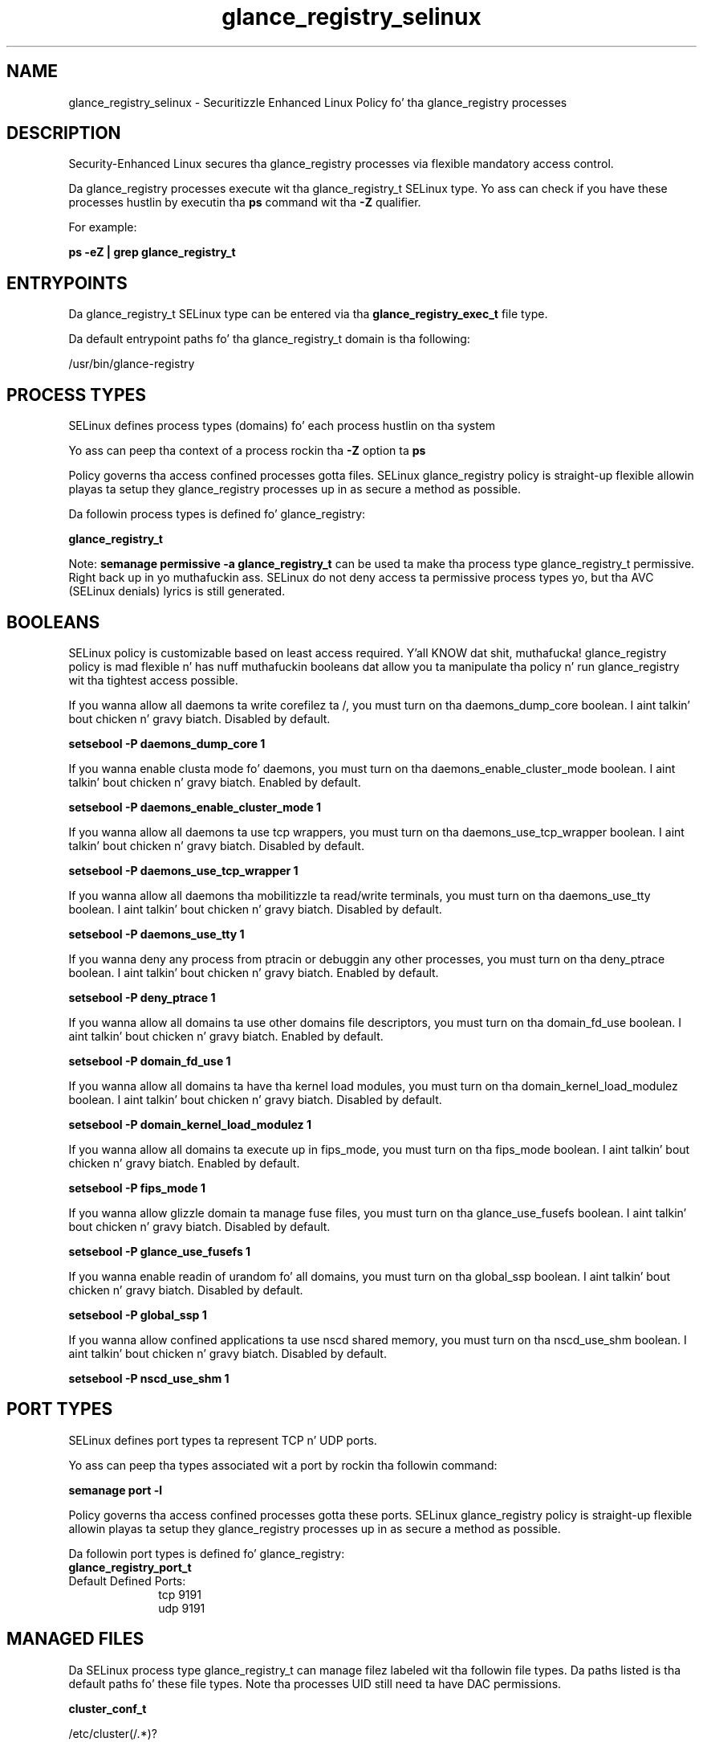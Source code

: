 .TH  "glance_registry_selinux"  "8"  "14-12-02" "glance_registry" "SELinux Policy glance_registry"
.SH "NAME"
glance_registry_selinux \- Securitizzle Enhanced Linux Policy fo' tha glance_registry processes
.SH "DESCRIPTION"

Security-Enhanced Linux secures tha glance_registry processes via flexible mandatory access control.

Da glance_registry processes execute wit tha glance_registry_t SELinux type. Yo ass can check if you have these processes hustlin by executin tha \fBps\fP command wit tha \fB\-Z\fP qualifier.

For example:

.B ps -eZ | grep glance_registry_t


.SH "ENTRYPOINTS"

Da glance_registry_t SELinux type can be entered via tha \fBglance_registry_exec_t\fP file type.

Da default entrypoint paths fo' tha glance_registry_t domain is tha following:

/usr/bin/glance-registry
.SH PROCESS TYPES
SELinux defines process types (domains) fo' each process hustlin on tha system
.PP
Yo ass can peep tha context of a process rockin tha \fB\-Z\fP option ta \fBps\bP
.PP
Policy governs tha access confined processes gotta files.
SELinux glance_registry policy is straight-up flexible allowin playas ta setup they glance_registry processes up in as secure a method as possible.
.PP
Da followin process types is defined fo' glance_registry:

.EX
.B glance_registry_t
.EE
.PP
Note:
.B semanage permissive -a glance_registry_t
can be used ta make tha process type glance_registry_t permissive. Right back up in yo muthafuckin ass. SELinux do not deny access ta permissive process types yo, but tha AVC (SELinux denials) lyrics is still generated.

.SH BOOLEANS
SELinux policy is customizable based on least access required. Y'all KNOW dat shit, muthafucka!  glance_registry policy is mad flexible n' has nuff muthafuckin booleans dat allow you ta manipulate tha policy n' run glance_registry wit tha tightest access possible.


.PP
If you wanna allow all daemons ta write corefilez ta /, you must turn on tha daemons_dump_core boolean. I aint talkin' bout chicken n' gravy biatch. Disabled by default.

.EX
.B setsebool -P daemons_dump_core 1

.EE

.PP
If you wanna enable clusta mode fo' daemons, you must turn on tha daemons_enable_cluster_mode boolean. I aint talkin' bout chicken n' gravy biatch. Enabled by default.

.EX
.B setsebool -P daemons_enable_cluster_mode 1

.EE

.PP
If you wanna allow all daemons ta use tcp wrappers, you must turn on tha daemons_use_tcp_wrapper boolean. I aint talkin' bout chicken n' gravy biatch. Disabled by default.

.EX
.B setsebool -P daemons_use_tcp_wrapper 1

.EE

.PP
If you wanna allow all daemons tha mobilitizzle ta read/write terminals, you must turn on tha daemons_use_tty boolean. I aint talkin' bout chicken n' gravy biatch. Disabled by default.

.EX
.B setsebool -P daemons_use_tty 1

.EE

.PP
If you wanna deny any process from ptracin or debuggin any other processes, you must turn on tha deny_ptrace boolean. I aint talkin' bout chicken n' gravy biatch. Enabled by default.

.EX
.B setsebool -P deny_ptrace 1

.EE

.PP
If you wanna allow all domains ta use other domains file descriptors, you must turn on tha domain_fd_use boolean. I aint talkin' bout chicken n' gravy biatch. Enabled by default.

.EX
.B setsebool -P domain_fd_use 1

.EE

.PP
If you wanna allow all domains ta have tha kernel load modules, you must turn on tha domain_kernel_load_modulez boolean. I aint talkin' bout chicken n' gravy biatch. Disabled by default.

.EX
.B setsebool -P domain_kernel_load_modulez 1

.EE

.PP
If you wanna allow all domains ta execute up in fips_mode, you must turn on tha fips_mode boolean. I aint talkin' bout chicken n' gravy biatch. Enabled by default.

.EX
.B setsebool -P fips_mode 1

.EE

.PP
If you wanna allow glizzle domain ta manage fuse files, you must turn on tha glance_use_fusefs boolean. I aint talkin' bout chicken n' gravy biatch. Disabled by default.

.EX
.B setsebool -P glance_use_fusefs 1

.EE

.PP
If you wanna enable readin of urandom fo' all domains, you must turn on tha global_ssp boolean. I aint talkin' bout chicken n' gravy biatch. Disabled by default.

.EX
.B setsebool -P global_ssp 1

.EE

.PP
If you wanna allow confined applications ta use nscd shared memory, you must turn on tha nscd_use_shm boolean. I aint talkin' bout chicken n' gravy biatch. Disabled by default.

.EX
.B setsebool -P nscd_use_shm 1

.EE

.SH PORT TYPES
SELinux defines port types ta represent TCP n' UDP ports.
.PP
Yo ass can peep tha types associated wit a port by rockin tha followin command:

.B semanage port -l

.PP
Policy governs tha access confined processes gotta these ports.
SELinux glance_registry policy is straight-up flexible allowin playas ta setup they glance_registry processes up in as secure a method as possible.
.PP
Da followin port types is defined fo' glance_registry:

.EX
.TP 5
.B glance_registry_port_t
.TP 10
.EE


Default Defined Ports:
tcp 9191
.EE
udp 9191
.EE
.SH "MANAGED FILES"

Da SELinux process type glance_registry_t can manage filez labeled wit tha followin file types.  Da paths listed is tha default paths fo' these file types.  Note tha processes UID still need ta have DAC permissions.

.br
.B cluster_conf_t

	/etc/cluster(/.*)?
.br

.br
.B cluster_var_lib_t

	/var/lib/pcsd(/.*)?
.br
	/var/lib/cluster(/.*)?
.br
	/var/lib/openais(/.*)?
.br
	/var/lib/pengine(/.*)?
.br
	/var/lib/corosync(/.*)?
.br
	/usr/lib/heartbeat(/.*)?
.br
	/var/lib/heartbeat(/.*)?
.br
	/var/lib/pacemaker(/.*)?
.br

.br
.B cluster_var_run_t

	/var/run/crm(/.*)?
.br
	/var/run/cman_.*
.br
	/var/run/rsctmp(/.*)?
.br
	/var/run/aisexec.*
.br
	/var/run/heartbeat(/.*)?
.br
	/var/run/cpglockd\.pid
.br
	/var/run/corosync\.pid
.br
	/var/run/rgmanager\.pid
.br
	/var/run/cluster/rgmanager\.sk
.br

.br
.B fusefs_t

	/var/run/user/[^/]*/gvfs
.br

.br
.B glance_registry_tmp_t


.br
.B glance_registry_tmpfs_t


.br
.B glance_var_lib_t

	/var/lib/glance(/.*)?
.br

.br
.B glance_var_run_t

	/var/run/glance(/.*)?
.br

.br
.B root_t

	/
.br
	/initrd
.br

.SH FILE CONTEXTS
SELinux requires filez ta have a extended attribute ta define tha file type.
.PP
Yo ass can peep tha context of a gangbangin' file rockin tha \fB\-Z\fP option ta \fBls\bP
.PP
Policy governs tha access confined processes gotta these files.
SELinux glance_registry policy is straight-up flexible allowin playas ta setup they glance_registry processes up in as secure a method as possible.
.PP

.PP
.B STANDARD FILE CONTEXT

SELinux defines tha file context types fo' tha glance_registry, if you wanted to
store filez wit these types up in a gangbangin' finger-lickin' diffent paths, you need ta execute tha semanage command ta sepecify alternate labelin n' then use restorecon ta put tha labels on disk.

.B semanage fcontext -a -t glance_registry_exec_t '/srv/glance_registry/content(/.*)?'
.br
.B restorecon -R -v /srv/myglance_registry_content

Note: SELinux often uses regular expressions ta specify labels dat match multiple files.

.I Da followin file types is defined fo' glance_registry:


.EX
.PP
.B glance_registry_exec_t
.EE

- Set filez wit tha glance_registry_exec_t type, if you wanna transizzle a executable ta tha glance_registry_t domain.


.EX
.PP
.B glance_registry_initrc_exec_t
.EE

- Set filez wit tha glance_registry_initrc_exec_t type, if you wanna transizzle a executable ta tha glance_registry_initrc_t domain.


.EX
.PP
.B glance_registry_tmp_t
.EE

- Set filez wit tha glance_registry_tmp_t type, if you wanna store glizzle registry temporary filez up in tha /tmp directories.


.EX
.PP
.B glance_registry_tmpfs_t
.EE

- Set filez wit tha glance_registry_tmpfs_t type, if you wanna store glizzle registry filez on a tmpfs file system.


.PP
Note: File context can be temporarily modified wit tha chcon command. Y'all KNOW dat shit, muthafucka!  If you wanna permanently chizzle tha file context you need ta use the
.B semanage fcontext
command. Y'all KNOW dat shit, muthafucka!  This will modify tha SELinux labelin database.  Yo ass will need ta use
.B restorecon
to apply tha labels.

.SH "COMMANDS"
.B semanage fcontext
can also be used ta manipulate default file context mappings.
.PP
.B semanage permissive
can also be used ta manipulate whether or not a process type is permissive.
.PP
.B semanage module
can also be used ta enable/disable/install/remove policy modules.

.B semanage port
can also be used ta manipulate tha port definitions

.B semanage boolean
can also be used ta manipulate tha booleans

.PP
.B system-config-selinux
is a GUI tool available ta customize SELinux policy settings.

.SH AUTHOR
This manual page was auto-generated using
.B "sepolicy manpage".

.SH "SEE ALSO"
selinux(8), glance_registry(8), semanage(8), restorecon(8), chcon(1), sepolicy(8)
, setsebool(8)</textarea>

<div id="button">
<br/>
<input type="submit" name="translate" value="Tranzizzle Dis Shiznit" />
</div>

</form> 

</div>

<div id="space3"></div>
<div id="disclaimer"><h2>Use this to translate your words into gangsta</h2>
<h2>Click <a href="more.html">here</a> to learn more about Gizoogle</h2></div>

</body>
</html>
